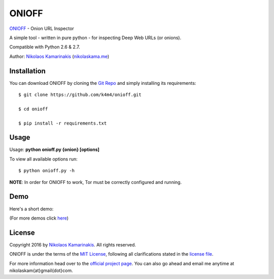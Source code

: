 ONIOFF
=======

`ONIOFF <https://nikolaskama.me/onioffproject/>`_ - Onion URL Inspector

A simple tool - written in pure python - for inspecting Deep Web URLs (or onions).

Compatible with Python 2.6 & 2.7.

Author: `Nikolaos Kamarinakis <mailto:nikolaskam@gmail.com>`_ (`nikolaskama.me <https://nikolaskama.me/>`_)

.. image:: https://nikolaskama.me//content/images/2016/09/onioff_med-1.png

Installation
-------------

You can download ONIOFF by cloning the `Git Repo <https://github.com/k4m4/onioff>`_ and simply installing its requirements::

    $ git clone https://github.com/k4m4/onioff.git
    
    $ cd onioff
    
    $ pip install -r requirements.txt

Usage
------

Usage: **python onioff.py {onion} [options]**

To view all available options run:

::

    $ python onioff.py -h

**NOTE**: In order for ONIOFF to work, Tor must be correctly configured and running.

Demo
-----

Here's a short demo:

.. image:: https://nikolaskama.me/content/images/2016/09/onioff_demo.png
   :target: https://asciinema.org/a/87557?autoplay=1

(For more demos click `here <https://asciinema.org/~k4m4>`_)

License
--------

Copyright 2016 by `Nikolaos Kamarinakis <mailto:nikolaskam@gmail.com>`_. All rights reserved.

ONIOFF is under the terms of the `MIT License <https://www.tldrlegal.com/l/mit>`_, following all clarifications stated in the `license file <https://github.com/k4m4/onioff/blob/master/LICENSE>`_.


For more information head over to the `official project page <https://nikolaskama.me/onioffproject/>`_.
You can also go ahead and email me anytime at nikolaskam{at}gmail{dot}com.
